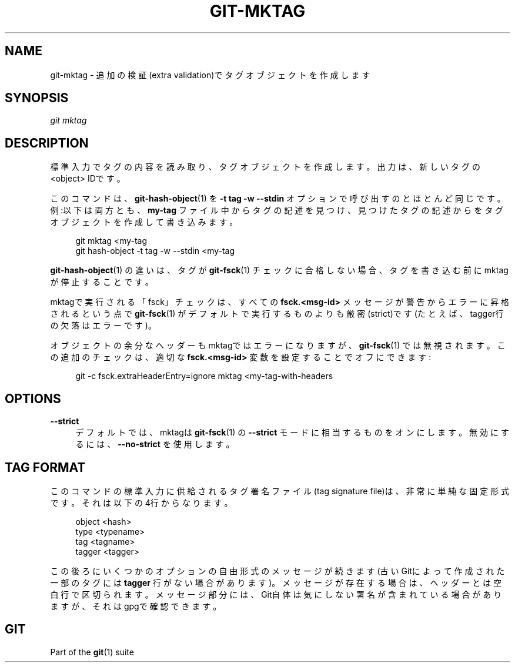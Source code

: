 '\" t
.\"     Title: git-mktag
.\"    Author: [FIXME: author] [see http://docbook.sf.net/el/author]
.\" Generator: DocBook XSL Stylesheets v1.79.1 <http://docbook.sf.net/>
.\"      Date: 12/10/2022
.\"    Manual: Git Manual
.\"    Source: Git 2.38.0.rc1.238.g4f4d434dc6.dirty
.\"  Language: English
.\"
.TH "GIT\-MKTAG" "1" "12/10/2022" "Git 2\&.38\&.0\&.rc1\&.238\&.g" "Git Manual"
.\" -----------------------------------------------------------------
.\" * Define some portability stuff
.\" -----------------------------------------------------------------
.\" ~~~~~~~~~~~~~~~~~~~~~~~~~~~~~~~~~~~~~~~~~~~~~~~~~~~~~~~~~~~~~~~~~
.\" http://bugs.debian.org/507673
.\" http://lists.gnu.org/archive/html/groff/2009-02/msg00013.html
.\" ~~~~~~~~~~~~~~~~~~~~~~~~~~~~~~~~~~~~~~~~~~~~~~~~~~~~~~~~~~~~~~~~~
.ie \n(.g .ds Aq \(aq
.el       .ds Aq '
.\" -----------------------------------------------------------------
.\" * set default formatting
.\" -----------------------------------------------------------------
.\" disable hyphenation
.nh
.\" disable justification (adjust text to left margin only)
.ad l
.\" -----------------------------------------------------------------
.\" * MAIN CONTENT STARTS HERE *
.\" -----------------------------------------------------------------
.SH "NAME"
git-mktag \- 追加の検証(extra validation)でタグオブジェクトを作成します
.SH "SYNOPSIS"
.sp
.nf
\fIgit mktag\fR
.fi
.sp
.SH "DESCRIPTION"
.sp
標準入力でタグの内容を読み取り、タグオブジェクトを作成します。 出力は、新しいタグの <object> IDです。
.sp
このコマンドは、 \fBgit-hash-object\fR(1) を \fB\-t tag \-w \-\-stdin\fR オプションで呼び出すのとほとんど同じです。例:以下は両方とも、 \fBmy\-tag\fR ファイル中からタグの記述を見つけ、見つけたタグの記述からをタグオブジェクトを作成して書き込みます。
.sp
.if n \{\
.RS 4
.\}
.nf
git mktag <my\-tag
git hash\-object \-t tag \-w \-\-stdin <my\-tag
.fi
.if n \{\
.RE
.\}
.sp
\fBgit-hash-object\fR(1) の違いは、タグが \fBgit-fsck\fR(1) チェックに合格しない場合、タグを書き込む前にmktagが停止することです。
.sp
mktagで実行される「fsck」チェックは、すべての \fBfsck\&.<msg\-id>\fR メッセージが警告からエラーに昇格されるという点で \fBgit-fsck\fR(1) がデフォルトで実行するものよりも厳密(strict)です(たとえば、tagger行の欠落はエラーです)。
.sp
オブジェクトの余分なヘッダーもmktagではエラーになりますが、 \fBgit-fsck\fR(1) では無視されます。この追加のチェックは、適切な \fBfsck\&.<msg\-id>\fR 変数を設定することでオフにできます:
.sp
.if n \{\
.RS 4
.\}
.nf
git \-c fsck\&.extraHeaderEntry=ignore mktag <my\-tag\-with\-headers
.fi
.if n \{\
.RE
.\}
.SH "OPTIONS"
.PP
\fB\-\-strict\fR
.RS 4
デフォルトでは、mktagは
\fBgit-fsck\fR(1)
の
\fB\-\-strict\fR
モードに相当するものをオンにします。無効にするには、
\fB\-\-no\-strict\fR
を使用します。
.RE
.SH "TAG FORMAT"
.sp
このコマンドの標準入力に供給されるタグ署名ファイル(tag signature file)は、非常に単純な固定形式です。それは以下の4行からなります。
.sp
.if n \{\
.RS 4
.\}
.nf
object <hash>
type <typename>
tag <tagname>
tagger <tagger>
.fi
.if n \{\
.RE
.\}
.sp
この後ろにいくつかのオプションの自由形式のメッセージが続きます(古いGitによって作成された一部のタグには \fBtagger\fR 行がない場合があります)。メッセージが存在する場合は、ヘッダーとは空白行で区切られます。メッセージ部分には、Git自体は気にしない署名が含まれている場合がありますが、それはgpgで確認できます。
.SH "GIT"
.sp
Part of the \fBgit\fR(1) suite
